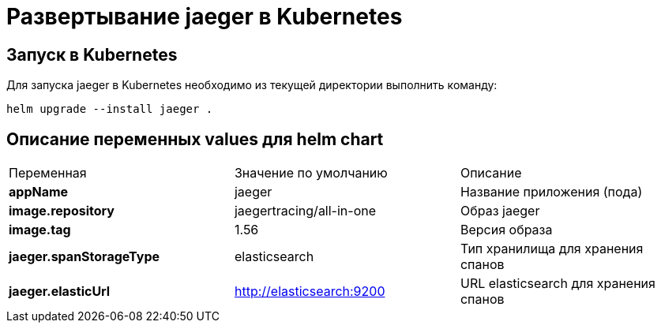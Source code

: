 = Развертывание jaeger в Kubernetes
:toc: macro

== Запуск в Kubernetes

Для запуска jaeger в Kubernetes необходимо из текущей директории выполнить команду:

  helm upgrade --install jaeger .

== Описание переменных values для helm chart

|===
|Переменная|Значение по умолчанию|Описание
|*appName*
|jaeger
|Название приложения (пода)
|*image.repository*
|jaegertracing/all-in-one
|Образ jaeger
|*image.tag*
|1.56
|Версия образа
|*jaeger.spanStorageType*
|elasticsearch
|Тип хранилища для хранения спанов
|*jaeger.elasticUrl*
|http://elasticsearch:9200
|URL elasticsearch для хранения спанов
|===
